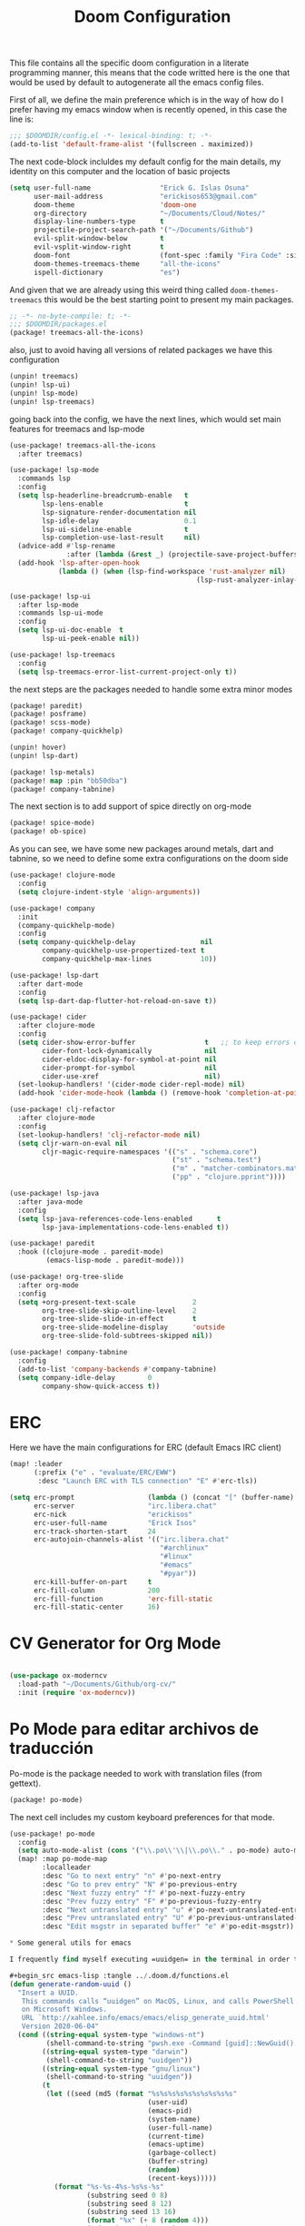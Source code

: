 #+title: Doom Configuration

This file contains all the specific doom configuration in a literate programming manner, this means that the code writted here is the one that would be used by default to autogenerate all the emacs config files.

First of all, we define the main preference which is in the way of how do I prefer having my emacs window when is recently opened, in this case the line is:
#+begin_src emacs-lisp :tangle ../.doom.d/config.el
;;; $DOOMDIR/config.el -*- lexical-binding: t; -*-
(add-to-list 'default-frame-alist '(fullscreen . maximized))
#+end_src

The next code-block incluldes my default config for the main details, my identity on this computer and the location of basic projects
#+begin_src emacs-lisp :tangle ../.doom.d/config.el
(setq user-full-name                 "Erick G. Islas Osuna"
      user-mail-address              "erickisos653@gmail.com"
      doom-theme                     'doom-one
      org-directory                  "~/Documents/Cloud/Notes/"
      display-line-numbers-type      t
      projectile-project-search-path '("~/Documents/Github")
      evil-split-window-below        t
      evil-vsplit-window-right       t
      doom-font                      (font-spec :family "Fira Code" :size 11)
      doom-themes-treemacs-theme     "all-the-icons"
      ispell-dictionary              "es")
#+end_src

And given that we are already using this weird thing called =doom-themes-treemacs= this would be the best starting point to present my main packages.

#+begin_src emacs-lisp :tangle ../.doom.d/packages.el
;; -*- no-byte-compile: t; -*-
;;; $DOOMDIR/packages.el
(package! treemacs-all-the-icons)
#+end_src

also, just to avoid having all versions of related packages we have this configuration
#+begin_src emacs-lisp :tangle ../.doom.d/packages.el
(unpin! treemacs)
(unpin! lsp-ui)
(unpin! lsp-mode)
(unpin! lsp-treemacs)
#+end_src

going back into the config, we have the next lines, which would set main features for treemacs and lsp-mode
#+begin_src emacs-lisp :tangle ../.doom.d/config.el
(use-package! treemacs-all-the-icons
  :after treemacs)

(use-package! lsp-mode
  :commands lsp
  :config
  (setq lsp-headerline-breadcrumb-enable   t
        lsp-lens-enable                    t
        lsp-signature-render-documentation nil
        lsp-idle-delay                     0.1
        lsp-ui-sideline-enable             t
        lsp-completion-use-last-result     nil)
  (advice-add #'lsp-rename
              :after (lambda (&rest _) (projectile-save-project-buffers)))
  (add-hook 'lsp-after-open-hook
            (lambda () (when (lsp-find-workspace 'rust-analyzer nil)
                                              (lsp-rust-analyzer-inlay-hints-mode)))))

(use-package! lsp-ui
  :after lsp-mode
  :commands lsp-ui-mode
  :config
  (setq lsp-ui-doc-enable  t
        lsp-ui-peek-enable nil))

(use-package! lsp-treemacs
  :config
  (setq lsp-treemacs-error-list-current-project-only t))
#+end_src

the next steps are the packages needed to handle some extra minor modes
#+begin_src emacs-lisp :tangle ../.doom.d/packages.el
(package! paredit)
(package! posframe)
(package! scss-mode)
(package! company-quickhelp)

(unpin! hover)
(unpin! lsp-dart)

(package! lsp-metals)
(package! map :pin "bb50dba")
(package! company-tabnine)
#+end_src

The next section is to add support of spice directly on org-mode
#+begin_src emacs-lisp :tangle ../.doom.d/packages.el
(package! spice-mode)
(package! ob-spice)
#+end_src

As you can see, we have some new packages around metals, dart and tabnine, so we need to define some extra configurations on the doom side
#+begin_src emacs-lisp :tangle ../.doom.d/config.el
(use-package! clojure-mode
  :config
  (setq clojure-indent-style 'align-arguments))

(use-package! company
  :init
  (company-quickhelp-mode)
  :config
  (setq company-quickhelp-delay                nil
        company-quickhelp-use-propertized-text t
        company-quickhelp-max-lines            10))

(use-package! lsp-dart
  :after dart-mode
  :config
  (setq lsp-dart-dap-flutter-hot-reload-on-save t))

(use-package! cider
  :after clojure-mode
  :config
  (setq cider-show-error-buffer                 t   ;; to keep errors only at the REPL
        cider-font-lock-dynamically             nil
        cider-eldoc-display-for-symbol-at-point nil
        cider-prompt-for-symbol                 nil
        cider-use-xref                          nil)
  (set-lookup-handlers! '(cider-mode cider-repl-mode) nil)
  (add-hook 'cider-mode-hook (lambda () (remove-hook 'completion-at-point-functions #'cider-complete-at-point))))

(use-package! clj-refactor
  :after clojure-mode
  :config
  (set-lookup-handlers! 'clj-refactor-mode nil)
  (setq cljr-warn-on-eval nil
        cljr-magic-require-namespaces '(("s" . "schema.core")
                                        ("st" . "schema.test")
                                        ("m" . "matcher-combinators.matchers")
                                        ("pp" . "clojure.pprint"))))

(use-package! lsp-java
  :after java-mode
  :config
  (setq lsp-java-references-code-lens-enabled      t
        lsp-java-implementations-code-lens-enabled t))

(use-package! paredit
  :hook ((clojure-mode . paredit-mode)
         (emacs-lisp-mode . paredit-mode)))

(use-package! org-tree-slide
  :after org-mode
  :config
  (setq +org-present-text-scale              2
        org-tree-slide-skip-outline-level    2
        org-tree-slide-slide-in-effect       t
        org-tree-slide-modeline-display      'outside
        org-tree-slide-fold-subtrees-skipped nil))

(use-package! company-tabnine
  :config
  (add-to-list 'company-backends #'company-tabnine)
  (setq company-idle-delay        0
        company-show-quick-access t))
#+end_src

* ERC

Here we have the main configurations for ERC (default Emacs IRC client)

#+begin_src emacs-lisp :tangle ../.doom.d/config.el
(map! :leader
      (:prefix ("e" . "evaluate/ERC/EWW")
       :desc "Launch ERC with TLS connection" "E" #'erc-tls))

(setq erc-prompt                  (lambda () (concat "[" (buffer-name) "]"))
      erc-server                  "irc.libera.chat"
      erc-nick                    "erickisos"
      erc-user-full-name          "Erick Isos"
      erc-track-shorten-start     24
      erc-autojoin-channels-alist '(("irc.libera.chat"
                                     "#archlinux"
                                     "#linux"
                                     "#emacs"
                                     "#pyar"))
      erc-kill-buffer-on-part     t
      erc-fill-column             200
      erc-fill-function           'erc-fill-static
      erc-fill-static-center      16)
#+end_src

* CV Generator for Org Mode

#+begin_src emacs-lisp :tangle ../.doom.d/config.el

(use-package ox-moderncv
  :load-path "~/Documents/Github/org-cv/"
  :init (require 'ox-moderncv))
#+end_src

* Po Mode para editar archivos de traducción

Po-mode is the package needed to work with translation files (from gettext).

#+begin_src emacs-lisp :tangle ../.doom.d/packages.el
(package! po-mode)
#+end_src

The next cell includes my custom keyboard preferences for that mode.

#+begin_src emacs-lisp :tangle ../.doom.d/config.el
(use-package! po-mode
  :config
  (setq auto-mode-alist (cons '("\\.po\\'\\|\\.po\\." . po-mode) auto-mode-alist))
  (map! :map po-mode-map
        :localleader
        :desc "Go to next entry" "n" #'po-next-entry
        :desc "Go to prev entry" "N" #'po-previous-entry
        :desc "Next fuzzy entry" "f" #'po-next-fuzzy-entry
        :desc "Prev fuzzy entry" "F" #'po-previous-fuzzy-entry
        :desc "Next untranslated entry" "u" #'po-next-untranslated-entry
        :desc "Prev untranslated entry" "U" #'po-previous-untranslated-entry
        :desc "Edit msgstr in separated buffer" "e" #'po-edit-msgstr))

* Some general utils for emacs

I frequently find myself executing =uuidgen= in the terminal in order to acquire random uuids, so I think it would be better if we can use this directly in emacs and being able to insert the result in the current buffer

#+begin_src emacs-lisp :tangle ../.doom.d/functions.el
(defun generate-random-uuid ()
  "Insert a UUID.
   This commands calls “uuidgen” on MacOS, Linux, and calls PowerShell
   on Microsoft Windows.
   URL `http://xahlee.info/emacs/emacs/elisp_generate_uuid.html'
   Version 2020-06-04"
  (cond ((string-equal system-type "windows-nt")
         (shell-command-to-string "pwsh.exe -Command [guid]::NewGuid().toString()"))
        ((string-equal system-type "darwin")
         (shell-command-to-string "uuidgen"))
        ((string-equal system-type "gnu/linux")
         (shell-command-to-string "uuidgen"))
        (t
         (let ((seed (md5 (format "%s%s%s%s%s%s%s%s%s%s"
                                  (user-uid)
                                  (emacs-pid)
                                  (system-name)
                                  (user-full-name)
                                  (current-time)
                                  (emacs-uptime)
                                  (garbage-collect)
                                  (buffer-string)
                                  (random)
                                  (recent-keys)))))
           (format "%s-%s-4%s-%s%s-%s"
                   (substring seed 0 8)
                   (substring seed 8 12)
                   (substring seed 13 16)
                   (format "%x" (+ 8 (random 4)))
                   (substring seed 17 20)
                   (substring seed 20 32))))))

(defun insert-random-uuid ()
  "Inserts a random uuid in the current cursor position"
  (interactive)
  (insert (downcase (replace-regexp-in-string "\n$" "" (generate-random-uuid)))))
#+end_src

* Load the general utils file

#+begin_src emacs-lisp :tangle ../.doom.d/config.el
(load! "functions")

#+end_src

* Nubank Config file

And last but not least, given that we are actively moving between a personal computer and the Nubank computer, I've added the next line to the main config.
#+begin_src emacs-lisp :tangle ../.doom.d/config.el
(load! "nubank")
#+end_src
